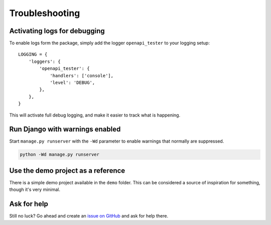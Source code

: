 .. _troubleshooting:

***************
Troubleshooting
***************

Activating logs for debugging
-----------------------------

To enable logs form the package, simply add the logger ``openapi_tester`` to your logging setup::

    LOGGING = {
        'loggers': {
            'openapi_tester': {
                'handlers': ['console'],
                'level': 'DEBUG',
            },
        },
    }

This will activate full debug logging, and make it easier to track what is happening.

Run Django with warnings enabled
--------------------------------
Start ``manage.py runserver``  with the ``-Wd`` parameter to enable warnings that normally are suppressed.

.. code-block:: bash

    python -Wd manage.py runserver


Use the demo project as a reference
-----------------------------------
There is a simple demo project available in the ``demo`` folder. This can be considered a source of inspiration for something, though it's very minimal.


Ask for help
------------
Still no luck? Go ahead and create an `issue on GitHub <https://github.com/snok/django-openapi-response-tester/issues>`_ and ask for help there.

